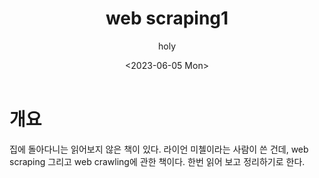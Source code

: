 #+TITLE: web scraping1
#+AUTHOR: holy
#+EMAIL: hoyoul.park@gmail.com
#+DATE: <2023-06-05 Mon>
#+DESCRIPTION: <web scraping 
#+HUGO_DRAFT: true
* 개요
#+CAPTION: web scraping book
#+NAME: web scraping book
#+attr_html: :width 600px
#+attr_latex: :width 100px
#+ATTR_ORG: :width 100
[[./img/webscrapingbook.png]]

집에 돌아다니는 읽어보지 않은 책이 있다. 라이언 미첼이라는 사람이 쓴
건데, web scraping 그리고 web crawling에 관한 책이다. 한번 읽어 보고
정리하기로 한다.
